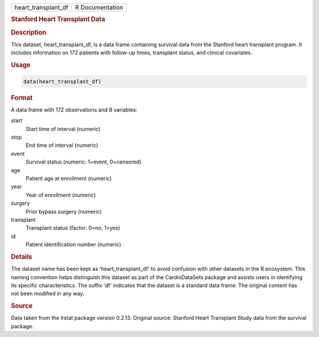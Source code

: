 .. container::

   .. container::

      =================== ===============
      heart_transplant_df R Documentation
      =================== ===============

      .. rubric:: Stanford Heart Transplant Data
         :name: stanford-heart-transplant-data

      .. rubric:: Description
         :name: description

      This dataset, heart_transplant_df, is a data frame containing
      survival data from the Stanford heart transplant program. It
      includes information on 172 patients with follow-up times,
      transplant status, and clinical covariates.

      .. rubric:: Usage
         :name: usage

      .. code:: R

         data(heart_transplant_df)

      .. rubric:: Format
         :name: format

      A data frame with 172 observations and 8 variables:

      start
         Start time of interval (numeric)

      stop
         End time of interval (numeric)

      event
         Survival status (numeric: 1=event, 0=censored)

      age
         Patient age at enrollment (numeric)

      year
         Year of enrollment (numeric)

      surgery
         Prior bypass surgery (numeric)

      transplant
         Transplant status (factor: 0=no, 1=yes)

      id
         Patient identification number (numeric)

      .. rubric:: Details
         :name: details

      The dataset name has been kept as 'heart_transplant_df' to avoid
      confusion with other datasets in the R ecosystem. This naming
      convention helps distinguish this dataset as part of the
      CardioDataSets package and assists users in identifying its
      specific characteristics. The suffix 'df' indicates that the
      dataset is a standard data frame. The original content has not
      been modified in any way.

      .. rubric:: Source
         :name: source

      Data taken from the lrstat package version 0.2.13. Original
      source: Stanford Heart Transplant Study data from the survival
      package.

